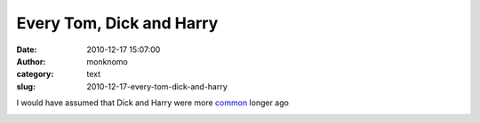 Every Tom, Dick and Harry
#########################
:date: 2010-12-17 15:07:00
:author: monknomo
:category: text
:slug: 2010-12-17-every-tom-dick-and-harry

I would have assumed that Dick and Harry were more `common`_ longer ago

.. raw:: html

   <div class="blogger-post-footer">

|image0|

.. raw:: html

   </div>

.. raw:: html

   </p>

.. _common: http://ngrams.googlelabs.com/graph?content=tom,dick,harry&year_start=1850&year_end=2008&corpus=0&smoothing=3

.. |image0| image:: https://blogger.googleusercontent.com/tracker/5640146011587021512-5247097172816773170?l=monknomo.blogspot.com
